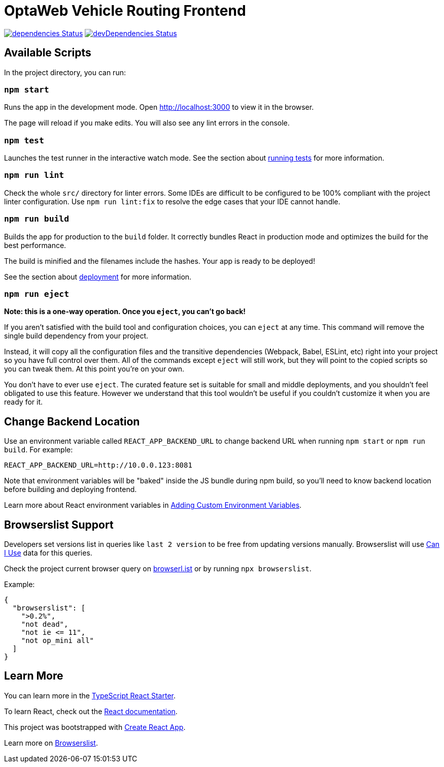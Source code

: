 [[optaweb-vehicle-routing-frontend]]
= OptaWeb Vehicle Routing Frontend

image:https://david-dm.org/kiegroup/optaweb-vehicle-routing/status.svg?path=optaweb-vehicle-routing-frontend[
"dependencies Status", link="https://david-dm.org/kiegroup/optaweb-vehicle-routing?path=optaweb-vehicle-routing-frontend"]
image:https://david-dm.org/kiegroup/optaweb-vehicle-routing/dev-status.svg?path=optaweb-vehicle-routing-frontend[
"devDependencies Status", link="https://david-dm.org/kiegroup/optaweb-vehicle-routing?path=optaweb-vehicle-routing-frontend&type=dev"]

[[available-scripts]]
== Available Scripts

In the project directory, you can run:

[[npm-start]]
=== `npm start`

Runs the app in the development mode. Open http://localhost:3000 to view
it in the browser.

The page will reload if you make edits. You will also see any lint
errors in the console.

[[npm-test]]
=== `npm test`

Launches the test runner in the interactive watch mode. See the section
about
https://facebook.github.io/create-react-app/docs/running-tests[running
tests] for more information.

[[npm-run-lint]]
=== `npm run lint`

Check the whole `src/` directory for linter errors. Some IDEs are
difficult to be configured to be 100% compliant with the project linter
configuration. Use `npm run lint:fix` to resolve the edge cases that
your IDE cannot handle.

[[npm-run-build]]
=== `npm run build`

Builds the app for production to the `build` folder. It correctly
bundles React in production mode and optimizes the build for the best
performance.

The build is minified and the filenames include the hashes. Your app is
ready to be deployed!

See the section about
https://facebook.github.io/create-react-app/docs/deployment[deployment]
for more information.

[[npm-run-eject]]
=== `npm run eject`

*Note: this is a one-way operation. Once you `eject`, you can’t go
back!*

If you aren’t satisfied with the build tool and configuration choices,
you can `eject` at any time. This command will remove the single build
dependency from your project.

Instead, it will copy all the configuration files and the transitive
dependencies (Webpack, Babel, ESLint, etc) right into your project so
you have full control over them. All of the commands except `eject` will
still work, but they will point to the copied scripts so you can tweak
them. At this point you’re on your own.

You don’t have to ever use `eject`. The curated feature set is suitable
for small and middle deployments, and you shouldn’t feel obligated to
use this feature. However we understand that this tool wouldn’t be
useful if you couldn’t customize it when you are ready for it.

== Change Backend Location
Use an environment variable called `REACT_APP_BACKEND_URL` to change backend URL
when running `npm start` or `npm run build`. For example:

[literal]
....
REACT_APP_BACKEND_URL=http://10.0.0.123:8081
....

Note that environment variables will be "baked" inside the JS bundle during npm build,
so you'll need to know backend location before building and deploying frontend.

Learn more about React environment variables in
https://facebook.github.io/create-react-app/docs/adding-custom-environment-variables[
Adding Custom Environment Variables].

[[browserslist-support]]
== Browserslist Support

Developers set versions list in queries like `last 2 version` to be free
from updating versions manually. Browserslist will use
http://caniuse.com/[Can I Use] data for this queries.

Check the project current browser query on
https://browserl.ist/?q=%3E0.2%25%2C+not+dead%2C+not+ie%3C%3D11%2Cnot+op_mini+all[browserl.ist]
or by running `npx browserslist`.

Example:

[source,json]
----
{
  "browserslist": [
    ">0.2%",
    "not dead",
    "not ie <= 11",
    "not op_mini all"
  ]
}
----

[[learn-more]]
== Learn More

You can learn more in the
https://github.com/Microsoft/TypeScript-React-Starter[TypeScript React
Starter].

To learn React, check out the https://reactjs.org/[React documentation].

This project was bootstrapped with
https://github.com/facebook/create-react-app[Create React App].

Learn more on
https://github.com/browserslist/browserslist#readme[Browserslist].
